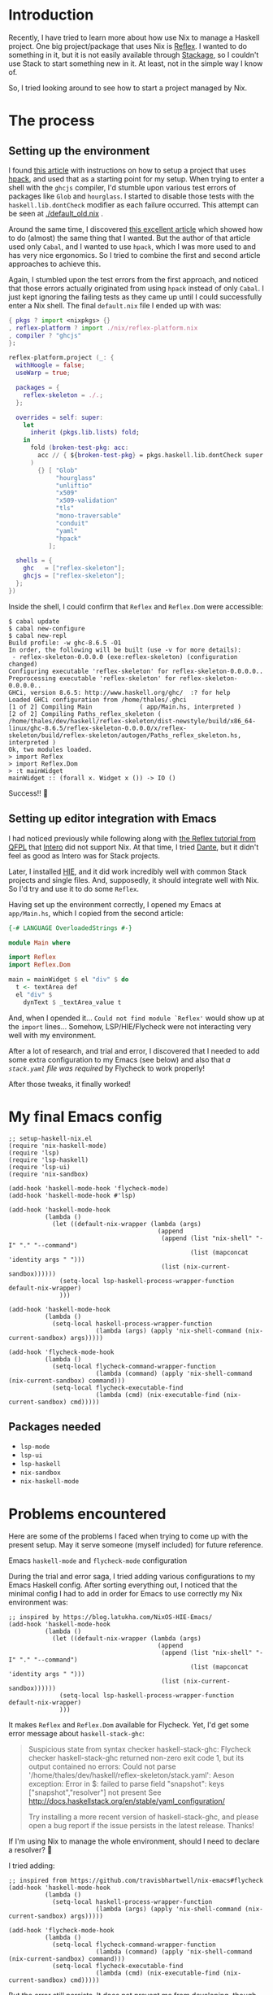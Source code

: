 * Introduction

Recently, I have tried to learn more about how use Nix to manage a Haskell project. One big project/package that uses Nix is [[https://github.com/reflex-frp/reflex-platform][Reflex]]. I wanted to do something in it, but it is not easily available through [[https://www.stackage.org/lts-14.15/hoogle?q=reflex&exact=on][Stackage]], so I couldn't use Stack to start something new in it. At least, not in the simple way I know of.

So, I tried looking around to see how to start a project managed by Nix.

* The process

** Setting up the environment

I found [[https://wizzup.github.io/posts/nix-haskell-cabal/][this article]] with instructions on how to setup a project that uses [[https://github.com/sol/hpack][hpack]], and used that as a starting point for my setup. When trying to enter a shell with the =ghcjs= compiler, I'd stumble upon various test errors of packages like ~Glob~ and ~hourglass~. I started to disable those tests with the ~haskell.lib.dontCheck~ modifier as each failure occurred. This attempt can be seen at [[./default_old.nix]] .

Around the same time, I discovered [[https://vaibhavsagar.com/blog/2019/10/29/getting-along-with-javascript/][this excellent article]] which showed how to do (almost) the same thing that I wanted. But the author of that article used only ~Cabal~, and I wanted to use ~hpack~, which I was more used to and has very nice ergonomics. So I tried to combine the first and second article approaches to achieve this.

Again, I stumbled upon the test errors from the first approach, and noticed that those errors actually originated from using ~hpack~ instead of only ~Cabal~. I just kept ignoring the failing tests as they came up until I could successfully enter a Nix shell. The final =default.nix= file I ended up with was:

#+BEGIN_SRC nix
{ pkgs ? import <nixpkgs> {}
, reflex-platform ? import ./nix/reflex-platform.nix
, compiler ? "ghcjs"
}:

reflex-platform.project (_: {
  withHoogle = false;
  useWarp = true;

  packages = {
    reflex-skeleton = ./.;
  };

  overrides = self: super:
    let
      inherit (pkgs.lib.lists) fold;
    in
      fold (broken-test-pkg: acc:
        acc // { ${broken-test-pkg} = pkgs.haskell.lib.dontCheck super.${broken-test-pkg}; }
      )
        {} [ "Glob"
             "hourglass"
             "unliftio"
             "x509"
             "x509-validation"
             "tls"
             "mono-traversable"
             "conduit"
             "yaml"
             "hpack"
           ];

  shells = {
    ghc   = ["reflex-skeleton"];
    ghcjs = ["reflex-skeleton"];
  };
})
#+END_SRC

Inside the shell, I could confirm that ~Reflex~ and ~Reflex.Dom~ were accessible:

#+BEGIN_SRC shell
$ cabal update
$ cabal new-configure
$ cabal new-repl
Build profile: -w ghc-8.6.5 -O1
In order, the following will be built (use -v for more details):
 - reflex-skeleton-0.0.0.0 (exe:reflex-skeleton) (configuration changed)
Configuring executable 'reflex-skeleton' for reflex-skeleton-0.0.0.0..
Preprocessing executable 'reflex-skeleton' for reflex-skeleton-0.0.0.0..
GHCi, version 8.6.5: http://www.haskell.org/ghc/  :? for help
Loaded GHCi configuration from /home/thales/.ghci
[1 of 2] Compiling Main             ( app/Main.hs, interpreted )
[2 of 2] Compiling Paths_reflex_skeleton ( /home/thales/dev/haskell/reflex-skeleton/dist-newstyle/build/x86_64-linux/ghc-8.6.5/reflex-skeleton-0.0.0.0/x/reflex-skeleton/build/reflex-skeleton/autogen/Paths_reflex_skeleton.hs, interpreted )
Ok, two modules loaded.
> import Reflex
> import Reflex.Dom
> :t mainWidget
mainWidget :: (forall x. Widget x ()) -> IO ()
#+END_SRC

Success!! 🍻

** Setting up editor integration with Emacs

I had noticed previously while following along with [[https://qfpl.io/projects/reflex/][the Reflex tutorial from QFPL]] that [[https://github.com/chrisdone/intero/][Intero]] did not support Nix. At that time, I tried [[https://github.com/jyp/dante][Dante]], but it didn't feel as good as Intero was for Stack projects.

Later, I installed [[https://github.com/haskell/haskell-ide-engine][HIE]], and it did work incredibly well with common Stack projects and single files. And, supposedly, it should integrate well with Nix. So I'd try and use it to do some ~Reflex~.

Having set up the environment correctly, I opened my Emacs at =app/Main.hs=, which I copied from the second article:

#+BEGIN_SRC haskell
{-# LANGUAGE OverloadedStrings #-}

module Main where

import Reflex
import Reflex.Dom

main = mainWidget $ el "div" $ do
  t <- textArea def
  el "div" $
    dynText $ _textArea_value t
#+END_SRC

And, when I opended it... =Could not find module `Reflex'= would show up at the ~import~ lines... Somehow, LSP/HIE/Flycheck were not interacting very well with my environment.

After a lot of research, and trial and error, I discovered that I needed to add some extra configuration to my Emacs (see below) and also that /a =stack.yaml= file was required/ by Flycheck to work properly!

After those tweaks, it finally worked!

[[./success.png]]

* My final Emacs config

#+BEGIN_SRC elisp
;; setup-haskell-nix.el
(require 'nix-haskell-mode)
(require 'lsp)
(require 'lsp-haskell)
(require 'lsp-ui)
(require 'nix-sandbox)

(add-hook 'haskell-mode-hook 'flycheck-mode)
(add-hook 'haskell-mode-hook #'lsp)

(add-hook 'haskell-mode-hook
          (lambda ()
            (let ((default-nix-wrapper (lambda (args)
                                         (append
                                          (append (list "nix-shell" "-I" "." "--command")
                                                  (list (mapconcat 'identity args " ")))
                                          (list (nix-current-sandbox))))))
              (setq-local lsp-haskell-process-wrapper-function default-nix-wrapper)
              )))

(add-hook 'haskell-mode-hook
          (lambda ()
            (setq-local haskell-process-wrapper-function
                        (lambda (args) (apply 'nix-shell-command (nix-current-sandbox) args)))))

(add-hook 'flycheck-mode-hook
          (lambda ()
            (setq-local flycheck-command-wrapper-function
                        (lambda (command) (apply 'nix-shell-command (nix-current-sandbox) command)))
            (setq-local flycheck-executable-find
                        (lambda (cmd) (nix-executable-find (nix-current-sandbox) cmd)))))
#+END_SRC

** Packages needed

- ~lsp-mode~
- ~lsp-ui~
- ~lsp-haskell~
- ~nix-sandbox~
- ~nix-haskell-mode~

* Problems encountered

Here are some of the problems I faced when trying to come up with the present setup. May it serve someone (myself included) for future reference.

**** Emacs ~haskell-mode~ and ~flycheck-mode~ configuration

During the trial and error saga, I tried adding various configurations to my Emacs Haskell config. After sorting everything out, I noticed that the minimal config I had to add in order for Emacs to use correctly my Nix environment was:

#+BEGIN_SRC elisp
;; inspired by https://blog.latukha.com/NixOS-HIE-Emacs/
(add-hook 'haskell-mode-hook
          (lambda ()
            (let ((default-nix-wrapper (lambda (args)
                                         (append
                                          (append (list "nix-shell" "-I" "." "--command")
                                                  (list (mapconcat 'identity args " ")))
                                          (list (nix-current-sandbox))))))
              (setq-local lsp-haskell-process-wrapper-function default-nix-wrapper)
              )))
#+END_SRC

It makes ~Reflex~ and ~Reflex.Dom~ available for Flycheck. Yet, I'd get some error message about ~haskell-stack-ghc~:

#+BEGIN_QUOTE
Suspicious state from syntax checker haskell-stack-ghc: Flycheck checker haskell-stack-ghc returned non-zero exit code 1, but its output contained no errors: Could not parse '/home/thales/dev/haskell/reflex-skeleton/stack.yaml':
Aeson exception:
Error in $: failed to parse field "snapshot": keys ["snapshot","resolver"] not present
See http://docs.haskellstack.org/en/stable/yaml_configuration/

Try installing a more recent version of haskell-stack-ghc, and please open a bug report if the issue persists in the latest release.  Thanks!
#+END_QUOTE

If I'm using Nix to manage the whole environment, should I need to declare a resolver? 🤔

I tried adding:

#+BEGIN_SRC elisp
;; inspired from https://github.com/travisbhartwell/nix-emacs#flycheck
(add-hook 'haskell-mode-hook
          (lambda ()
            (setq-local haskell-process-wrapper-function
                        (lambda (args) (apply 'nix-shell-command (nix-current-sandbox) args)))))

(add-hook 'flycheck-mode-hook
          (lambda ()
            (setq-local flycheck-command-wrapper-function
                        (lambda (command) (apply 'nix-shell-command (nix-current-sandbox) command)))
            (setq-local flycheck-executable-find
                        (lambda (cmd) (nix-executable-find (nix-current-sandbox) cmd)))))
#+END_SRC

But the error still persists. It does not prevent me from developing, though.

**** ~cabal-helper-wrapper~ problems

At some point, whenever I tried to open =app/Main.hs=, LSP would report that HIE started successfully, but afterwards crash with something like:

#+BEGIN_QUOTE
readCreateProcess: /nix/store/jq8x50rkl3cm7cqkj1zsk6kfbb692iwv-cabal-helper-0.9.0.0/bin/cabal-helper-wrapper "--with-ghc=ghc" "--with-ghc-pkg=ghc-pkg" "--with-cabal=cabal" "v1-style" "/home/thales/dev/haskell/reflex-skeleton" "/home/thales/dev/haskell/reflex-skeleton/dist-newstyle/build/x86_64-linux/ghc-8.6.5/reflex-skeleton-0.0.0.0" "package-db-stack" "flags" "compiler-version" "ghc-merged-pkg-options" "config-flags" "non-default-config-flags" "ghc-src-options" "ghc-pkg-options" "ghc-lang-options" "ghc-options" "source-dirs" "entrypoints" "needs-build-output" (exit 1): failed
#+END_QUOTE

When executing this manually, I got some error saying that a file =.../reflex-skeleton-0.0.0.0/setup-config= (or something like that).

I found this [[https://github.com/haskell/haskell-ide-engine/issues/1407#issuecomment-541208367][issue]] that linked to [[https://github.com/haskell/haskell-ide-engine/issues/1015#issuecomment-450539928][this other issue]] that gave me a hint.

#+BEGIN_SRC shell
for x in $(find dist-newstyle -name setup-config | grep '/opt/setup-config$' | sed 's|/opt/setup-config$||g'); do
  ( cd $x
    ln -fs opt/setup-config setup-config
  )
done
#+END_SRC

I ran:

#+BEGIN_SRC shell
$ find dist-newstyle -name setup-config
dist-newstyle/build/x86_64-linux/ghc-8.6.5/reflex-skeleton-0.0.0.0/x/reflex-skeleton/setup-config
#+END_SRC

What was this =x= in =reflex-skeleton-0.0.0.0/x/reflex-skeleton/=? I was fooling around with ~nix repl~ trying to understand things better, and at one point I assigned something to a variable ~x~, and I guess it had the side effect of building something wrong. Simply removing the directories =dist-newstyle= and =dist= and trying to start Emacs again resolved this problem for me.

**** =Could not find module `Reflex'= problems with Emacs / Flycheck

After fixing the ~cabal-helper-wrapper~ problems, I still got stumped with the following error that occurred at the ~import Reflex~ and ~import Reflex.Dom~ lines:

#+BEGIN_QUOTE
Could not find module `Reflex'
Use -v to see a list of the files searched for.

Could not find module `Reflex.Dom'
Use -v to see a list of the files searched for.
#+END_QUOTE

Then I tried ~M-x flycheck-verify-setup~ in Emacs:

#+BEGIN_QUOTE
Syntax checkers for buffer Main.hs in haskell-mode:

First checker to run:

  haskell-stack-ghc
    - may enable:    yes
    - executable:    Found at /home/thales/.local/bin/stack
    - next checkers: haskell-hlint

Checkers that may run as part of the first checker's chain:

  haskell-hlint
    - may enable:         yes
    - executable:         Found at /nix/store/c6mrw1iw24gdwvir1mi6ba4wid5ai8j3-ghc-8.6.5-with-packages/bin/hlint
    - configuration file: Not found

Checkers that could run if selected:

  haskell-ghc  select
    - may enable:    yes
    - executable:    Found at /nix/store/c6mrw1iw24gdwvir1mi6ba4wid5ai8j3-ghc-8.6.5-with-packages/bin/ghc
    - next checkers: haskell-hlint


The following syntax checkers are not registered:

  - ats2
  - lsp-ui

Try adding these syntax checkers to `flycheck-checkers'.  Flycheck
Mode is enabled.  Use C-u C-c ! x to enable disabled checkers.

--------------------

Flycheck version: 32snapshot (package: 20191108.2129)
Emacs version:    26.3
System:           x86_64-pc-linux-gnu
Window system:    x
#+END_QUOTE

Notice the first checker:

#+BEGIN_QUOTE
  haskell-stack-ghc
    - may enable:    yes
    - executable:    Found at /home/thales/.local/bin/stack
    - next checkers: haskell-hlint
#+END_QUOTE

It seemed to me that Flycheck was depending on Stack for package resolution somehow. At that time, I did not have a =stack.yaml= file in my project.

So, I added one with the contents:

#+BEGIN_SRC yaml
nix:
  enable: true
  shell-file: shell.nix
#+END_SRC

Restarted Emacs, opened =app/Main.hs= and boom! ~Reflex~ and ~Reflex.Dom~ where found! 🍺
